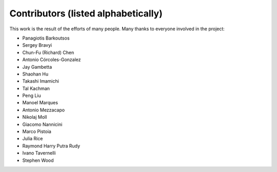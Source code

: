 Contributors (listed alphabetically)
====================================

This work is the result of the efforts of many people. Many thanks to
everyone involved in the project:

-  Panagiotis Barkoutsos
-  Sergey Bravyi
-  Chun-Fu (Richard) Chen
-  Antonio Córcoles-Gonzalez
-  Jay Gambetta
-  Shaohan Hu
-  Takashi Imamichi
-  Tal Kachman
-  Peng Liu
-  Manoel Marques
-  Antonio Mezzacapo
-  Nikolaj Moll
-  Giacomo Nannicini
-  Marco Pistoia
-  Julia Rice
-  Raymond Harry Putra Rudy
-  Ivano Tavernelli
-  Stephen Wood
